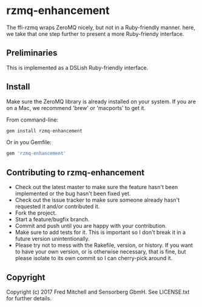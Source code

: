 * rzmq-enhancement

  The ffi-rzmq wraps ZeroMQ nicely, but not in a Ruby-friendly manner.
  here, we take that one step further to present a more Ruby-friendy
  interface.

** Preliminaries
   
   This is implemented as a DSLish Ruby-friendly interface.

** Install
   
   Make sure the ZeroMQ library is already installed on your system. If you
   are on a Mac, we recommend 'brew' or 'macports' to get it.
   
   From command-line:
   #+begin_src bash
   gem install rzmq-enhancement
   #+end_src

   Or in you Gemfile:
   #+begin_src ruby
   gem 'rzmq-enhancement'
   #+end_src

** Contributing to rzmq-enhancement
 
   - Check out the latest master to make sure the feature hasn't been implemented or the bug hasn't been fixed yet.
   - Check out the issue tracker to make sure someone already hasn't requested it and/or contributed it.
   - Fork the project.
   - Start a feature/bugfix branch.
   - Commit and push until you are happy with your contribution.
   - Make sure to add tests for it. This is important so I don't break it in a future version unintentionally.
   - Please try not to mess with the Rakefile, version, or history. If you want to have your own version, or is otherwise necessary, that is fine, but please isolate to its own commit so I can cherry-pick around it.

** Copyright

   Copyright (c) 2017 Fred Mitchell and Sensorberg GbmH. See LICENSE.txt for
   further details.
